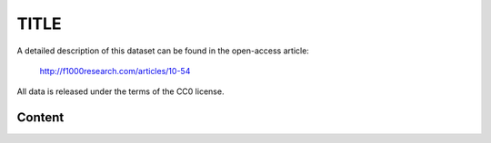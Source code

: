 TITLE
========================================================================================================

A detailed description of this dataset can be found in the open-access
article:



  http://f1000research.com/articles/10-54

All data is released under the terms of the CC0 license.


Content
-------


